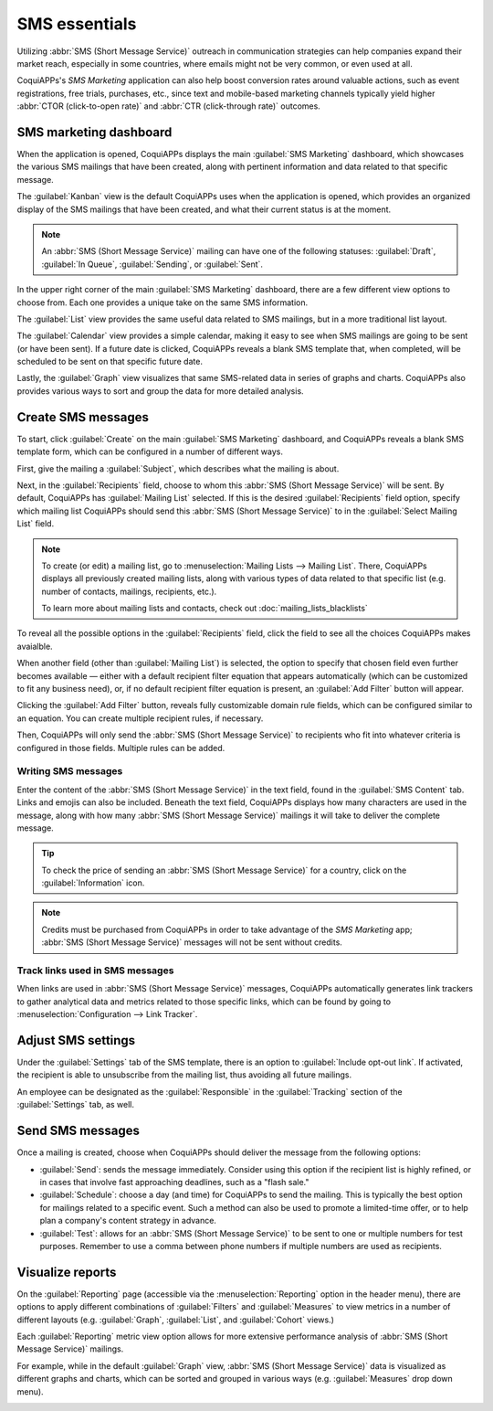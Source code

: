 ==============
SMS essentials
==============

Utilizing :abbr:`SMS (Short Message Service)` outreach in communication strategies can help
companies expand their market reach, especially in some countries, where emails might not be very
common, or even used at all.

CoquiAPPs's *SMS Marketing* application can also help boost conversion rates around valuable actions,
such as event registrations, free trials, purchases, etc., since text and mobile-based marketing
channels typically yield higher :abbr:`CTOR (click-to-open rate)` and :abbr:`CTR (click-through
rate)` outcomes.

SMS marketing dashboard
=======================

When the application is opened, CoquiAPPs displays the main :guilabel:`SMS Marketing` dashboard, which
showcases the various SMS mailings that have been created, along with pertinent information and data
related to that specific message.

The :guilabel:`Kanban` view is the default CoquiAPPs uses when the application is opened, which provides
an organized display of the SMS mailings that have been created, and what their current status is at
the moment.

.. note::
   An :abbr:`SMS (Short Message Service)` mailing can have one of the following statuses:
   :guilabel:`Draft`, :guilabel:`In Queue`, :guilabel:`Sending`, or :guilabel:`Sent`.

In the upper right corner of the main :guilabel:`SMS Marketing` dashboard, there are a few different
view options to choose from. Each one provides a unique take on the same SMS information.

The :guilabel:`List` view provides the same useful data related to SMS mailings, but in a more
traditional list layout.

The :guilabel:`Calendar` view provides a simple calendar, making it easy to see when SMS mailings
are going to be sent (or have been sent). If a future date is clicked, CoquiAPPs reveals a blank SMS
template that, when completed, will be scheduled to be sent on that specific future date.

Lastly, the :guilabel:`Graph` view visualizes that same SMS-related data in series of graphs and
charts. CoquiAPPs also provides various ways to sort and group the data for more detailed analysis.

Create SMS messages
===================

To start, click :guilabel:`Create` on the main :guilabel:`SMS Marketing` dashboard, and CoquiAPPs reveals
a blank SMS template form, which can be configured in a number of different ways.

.. image:: sms_essentials/sms-create.png
   :align: center
   :alt: Creating an SMS marketing template.

First, give the mailing a :guilabel:`Subject`, which describes what the mailing is about.

Next, in the :guilabel:`Recipients` field, choose to whom this :abbr:`SMS (Short Message Service)`
will be sent. By default, CoquiAPPs has :guilabel:`Mailing List` selected. If this is the desired
:guilabel:`Recipients` field option, specify which mailing list CoquiAPPs should send this :abbr:`SMS
(Short Message Service)` to in the :guilabel:`Select Mailing List` field.

.. note::
   To create (or edit) a mailing list, go to :menuselection:`Mailing Lists --> Mailing List`. There,
   CoquiAPPs displays all previously created mailing lists, along with various types of data related to
   that specific list (e.g. number of contacts, mailings, recipients, etc.).

   To learn more about mailing lists and contacts, check out
   :doc:`mailing_lists_blacklists`

.. image:: sms_essentials/sms-mailing-list.png
   :align: center
   :alt: View of the mailing list page in the SMS marketing application.

To reveal all the possible options in the :guilabel:`Recipients` field, click the field to see all
the choices CoquiAPPs makes avaialble.

When another field (other than :guilabel:`Mailing List`) is selected, the option to specify that
chosen field even further becomes available — either with a default recipient filter equation that
appears automatically (which can be customized to fit any business need), or, if no default
recipient filter equation is present, an :guilabel:`Add Filter` button will appear.

Clicking the :guilabel:`Add Filter` button, reveals fully customizable domain rule fields, which can
be configured similar to an equation. You can create multiple recipient rules, if necessary.

Then, CoquiAPPs will only send the :abbr:`SMS (Short Message Service)` to recipients who fit into
whatever criteria is configured in those fields. Multiple rules can be added.

.. example::
   If :guilabel:`Contact` is chosen, all of the *Contacts* records in the CoquiAPPs database (vendors,
   customers, etc.) will receive the :abbr:`SMS (Short Message Service)`, by default — unless more
   specific recipient rules are entered.

   For instance, the message below will only be sent to contacts in the database that are located in
   the United States (e.g. `Country` > `Country Name` equals `United States`), and they haven't
   blacklisted themselves from any mailings (e.g. `Blacklist` > `is` > `not set`).

   .. image:: sms_essentials/contact-recipient.png
      :align: center
      :alt: Contact recipients on SMS marketing.

Writing SMS messages
--------------------

Enter the content of the :abbr:`SMS (Short Message Service)` in the text field, found in the
:guilabel:`SMS Content` tab. Links and emojis can also be included. Beneath the text field, CoquiAPPs
displays how many characters are used in the message, along with how many :abbr:`SMS (Short Message
Service)` mailings it will take to deliver the complete message.

.. tip::
   To check the price of sending an :abbr:`SMS (Short Message Service)` for a country, click on the
   :guilabel:`Information` icon.

.. image:: sms_essentials/sms-price-check.png
   :align: center
   :alt: SMS price check icon.

.. note::
   Credits must be purchased from CoquiAPPs in order to take advantage of the *SMS Marketing* app;
   :abbr:`SMS (Short Message Service)` messages will not be sent without credits.

.. seealso::
   `CoquiAPPs SMS - FAQ <https://iap-services.CoquiAPPs.com/iap/sms/pricing>`_

Track links used in SMS messages
--------------------------------

When links are used in :abbr:`SMS (Short Message Service)` messages, CoquiAPPs automatically generates
link trackers to gather analytical data and metrics related to those specific links, which can be
found by going to :menuselection:`Configuration --> Link Tracker`.

.. image:: sms_essentials/sms-link-tracker.png
   :align: center
   :alt: SMS Link Tracker page.

Adjust SMS settings
===================

Under the :guilabel:`Settings` tab of the SMS template, there is an option to :guilabel:`Include
opt-out link`. If activated, the recipient is able to unsubscribe from the mailing list, thus
avoiding all future mailings.

An employee can be designated as the :guilabel:`Responsible` in the :guilabel:`Tracking` section of
the :guilabel:`Settings` tab, as well.

.. image:: sms_essentials/sms-settings-tab.png
   :align: center
   :alt: SMS Settings tab.

Send SMS messages
=================

Once a mailing is created, choose when CoquiAPPs should deliver the message from the following options:

- :guilabel:`Send`: sends the message immediately. Consider using this option if the recipient list
  is highly refined, or in cases that involve fast approaching deadlines, such as a "flash sale."
- :guilabel:`Schedule`: choose a day (and time) for CoquiAPPs to send the mailing. This is typically the
  best option for mailings related to a specific event. Such a method can also be used to promote a
  limited-time offer, or to help plan a company's content strategy in advance.
- :guilabel:`Test`: allows for an :abbr:`SMS (Short Message Service)` to be sent to one or multiple
  numbers for test purposes. Remember to use a comma between phone numbers if multiple numbers are
  used as recipients.

Visualize reports
=================

On the :guilabel:`Reporting` page (accessible via the :menuselection:`Reporting` option in the
header menu), there are options to apply different combinations of :guilabel:`Filters` and
:guilabel:`Measures` to view metrics in a number of different layouts (e.g. :guilabel:`Graph`,
:guilabel:`List`, and :guilabel:`Cohort` views.)

Each :guilabel:`Reporting` metric view option allows for more extensive performance analysis of
:abbr:`SMS (Short Message Service)` mailings.

For example, while in the default :guilabel:`Graph` view, :abbr:`SMS (Short Message Service)` data
is visualized as different graphs and charts, which can be sorted and grouped in various ways (e.g.
:guilabel:`Measures` drop down menu).

.. image:: sms_essentials/sms-reporting-page.png
   :align: center
   :alt: Reporting page in SMS Marketing.

.. seealso::
   - :doc:`sms_campaign_settings`
   - :doc:`mailing_lists_blacklists`
